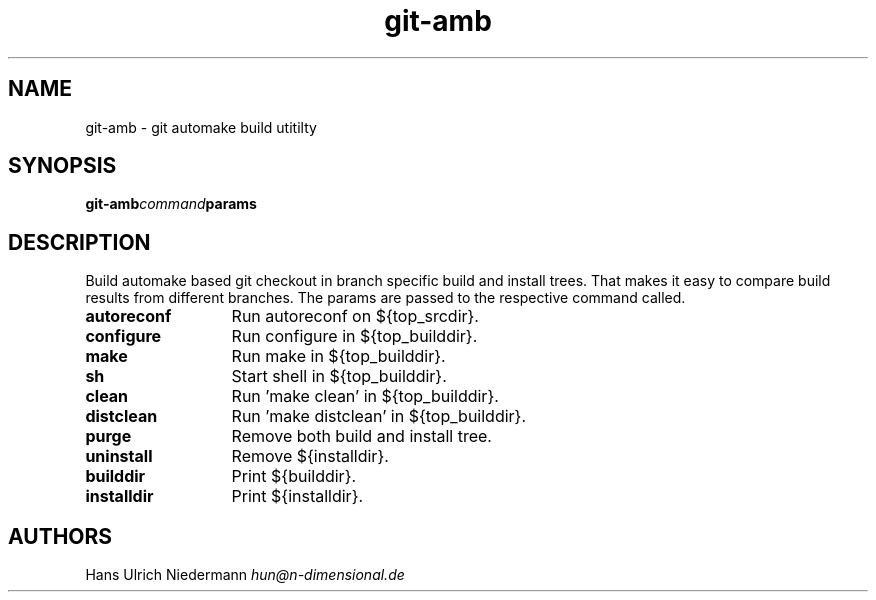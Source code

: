 .TH git-amb 1 "ndim-git-utils 0.0.0" "2007-11-02" "ndim's git utils"
.SH NAME
git-amb - git automake build utitilty
.SH SYNOPSIS
.BI git-amb command params
.SH DESCRIPTION
Build automake based git checkout in branch specific build and install trees.
That makes it easy to compare build results from different branches.
The params are passed to the respective command called.
.TP 13
.B autoreconf
Run autoreconf on ${top_srcdir}.
.TP 13
.B configure
Run configure in ${top_builddir}.
.TP 13
.B make
Run make in ${top_builddir}.
.TP 13
.B sh
Start shell in ${top_builddir}.
.TP 13
.B clean
Run 'make clean' in ${top_builddir}.
.TP 13
.B distclean
Run 'make distclean' in ${top_builddir}.
.TP 13
.B purge
Remove both build and install tree.
.TP 13
.B uninstall
Remove ${installdir}.
.TP 13
.B builddir
Print ${builddir}.
.TP 13
.B installdir
Print ${installdir}.
.SH AUTHORS
.nf
Hans Ulrich Niedermann   \fIhun@n-dimensional.de\fP
.fi
